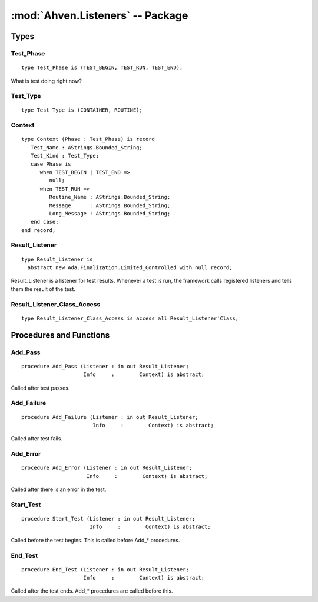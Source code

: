 :mod:`Ahven.Listeners` -- Package
=================================

.. module:: Ahven.Listeners
.. moduleauthor:: Tero Koskinen <tero.koskinen@iki.fi>


-----
Types
-----

Test_Phase
''''''''''

::

   type Test_Phase is (TEST_BEGIN, TEST_RUN, TEST_END);

What is test doing right now?

Test_Type
'''''''''

::

   type Test_Type is (CONTAINER, ROUTINE);

Context
'''''''

::

   type Context (Phase : Test_Phase) is record
      Test_Name : AStrings.Bounded_String;
      Test_Kind : Test_Type;
      case Phase is
         when TEST_BEGIN | TEST_END =>
            null;
         when TEST_RUN =>
            Routine_Name : AStrings.Bounded_String;
            Message      : AStrings.Bounded_String;
            Long_Message : AStrings.Bounded_String;
      end case;
   end record;

Result_Listener
'''''''''''''''

::

   type Result_Listener is
     abstract new Ada.Finalization.Limited_Controlled with null record;

Result_Listener is a listener for test results.
Whenever a test is run, the framework calls
registered listeners and tells them the result of the test.

Result_Listener_Class_Access
''''''''''''''''''''''''''''

::

   type Result_Listener_Class_Access is access all Result_Listener'Class;


------------------------
Procedures and Functions
------------------------

Add_Pass
''''''''

::

   procedure Add_Pass (Listener : in out Result_Listener;
                       Info     :        Context) is abstract;

Called after test passes.

Add_Failure
'''''''''''

::

   procedure Add_Failure (Listener : in out Result_Listener;
                          Info     :        Context) is abstract;

Called after test fails.

Add_Error
'''''''''

::

   procedure Add_Error (Listener : in out Result_Listener;
                        Info     :        Context) is abstract;

Called after there is an error in the test.

Start_Test
''''''''''

::

   procedure Start_Test (Listener : in out Result_Listener;
                         Info     :        Context) is abstract;

Called before the test begins. This is called before Add_* procedures.

End_Test
''''''''

::

   procedure End_Test (Listener : in out Result_Listener;
                       Info     :        Context) is abstract;

Called after the test ends. Add_* procedures are called before this.

